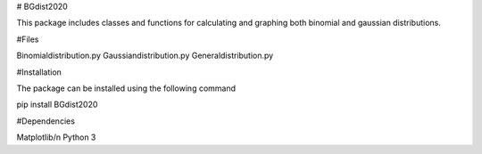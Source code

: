 # BGdist2020

This package includes classes and functions for calculating and graphing
both binomial and gaussian distributions.

#Files

Binomialdistribution.py 
Gaussiandistribution.py
Generaldistribution.py

#Installation

The package can be installed using the following command

pip install BGdist2020

#Dependencies

Matplotlib/n
Python 3

